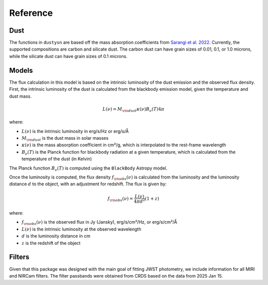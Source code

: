 .. _reference:

Reference
=========

Dust
----

The functions in ``dustysn`` are based off the mass absorption coefficients
from `Sarangi et al. 2022 <https://ui.adsabs.harvard.edu/abs/2022A%26A...668A..57S/abstract>`__.
Currently, the supported compositions are carbon and silicate dust. The carbon dust can have
grain sizes of 0.01, 0.1, or 1.0 microns, while the silicate dust can have grain sizes of 0.1 microns.

Models
------

The flux calculation in this model is based on the intrinsic luminosity of the dust emission and the observed flux density. First, the intrinsic luminosity of the dust is calculated from the blackbody emission model, given the temperature and dust mass.

.. math::

   L(\nu) = M_{\rm dust} \kappa(\nu) B_{\nu}(T) 4 \pi

where:

* :math:`L(\nu)` is the intrinsic luminosity in erg/s/Hz or erg/s/Å
* :math:`M_{\rm dust}` is the dust mass in solar masses
* :math:`\kappa(\nu)` is the mass absorption coefficient in cm²/g, which is interpolated to the rest-frame wavelength
* :math:`B_{\nu}(T)` is the Planck function for blackbody radiation at a given temperature, which is calculated from the temperature of the dust (in Kelvin)

The Planck function :math:`B_{\nu}(T)` is computed using the ``BlackBody`` Astropy model.

Once the luminosity is computed, the flux density :math:`f_{\rm obs}(\nu)` is calculated from the luminosity and the luminosity distance :math:`d` to the object, with an adjustment for redshift. The flux is given by:

.. math::

   f_{\rm obs}(\nu) = \frac{L(\nu)}{4 \pi d^2} (1 + z)

where:

* :math:`f_{\rm obs}(\nu)` is the observed flux in Jy (Jansky), erg/s/cm²/Hz, or erg/s/cm²/Å
* :math:`L(\nu)` is the intrinsic luminosity at the observed wavelength
* :math:`d` is the luminosity distance in cm
* :math:`z` is the redshift of the object

Filters
-------

Given that this package was designed with the main goal of fitting JWST photometry, we include information for all MIRI and NIRCam filters.
The filter passbands were obtained from CRDS based on the data from 2025 Jan 15.
